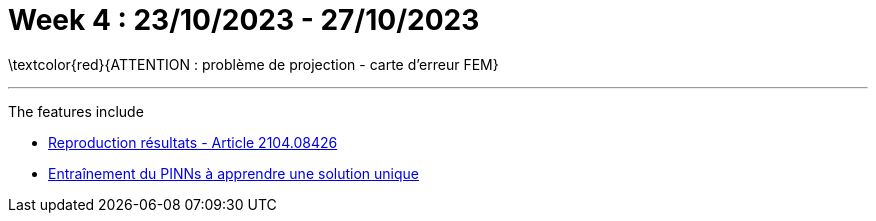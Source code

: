 :stem: latexmath
:xrefstyle: short
= Week 4 : 23/10/2023 - 27/10/2023
:imagesdir: \{moduledir\}/assets/weeks/images/week_4/

\textcolor{red}{ATTENTION : problème de projection - carte d'erreur FEM}


---
The features include

** xref:results/week_4/subsec_0.adoc[Reproduction résultats - Article 2104.08426]

** xref:results/week_4/subsec_1.adoc[Entraînement du PINNs à apprendre une solution unique]

